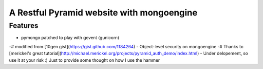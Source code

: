 A Restful Pyramid website with mongoengine
##########################################
Features
--------
- pymongo patched to play with gevent (gunicorn)
-# modified from [10gen gist](https://gist.github.com/1184264)
- Object-level security on mongoengine
-# Thanks to [merickel's great tutorial](http://michael.merickel.org/projects/pyramid_auth_demo/index.html)
- Under delopement, so use it at your risk :) Just to provide some thought on how I use the hammer
